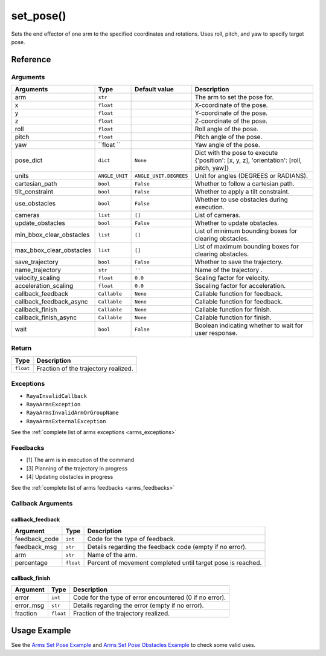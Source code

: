 ==============================
set_pose()
==============================

.. raw:: html

    <hr/>

Sets the end effector of one arm to the specified coordinates and
rotations. Uses roll, pitch, and yaw to specify target pose.

Reference
============

Arguments
----------

========================== ================ ======================== ========================================================================================== 
Arguments                  Type             Default value            Description                                                                               
========================== ================ ======================== ========================================================================================== 
arm                        ``str``                                   The arm to set the pose for.                                                              
x                          ``float``                                 X-coordinate of the pose.                                                                 
y                          ``float``                                 Y-coordinate of the pose.                                                                 
z                          ``float``                                 Z-coordinate of the pose.                                                                 
roll                       ``float``                                 Roll angle of the pose.                                                                   
pitch                      ``float``                                 Pitch angle of the pose.                                                                  
yaw                        ``float ``                                Yaw angle of the pose.                                                                    
pose_dict                  ``dict``         ``None``                 Dict with the pose to execute {'position': [x, y, z], 'orientation': [roll, pitch, yaw]}  
units                      ``ANGLE_UNIT``   ``ANGLE_UNIT.DEGREES``   Unit for angles (DEGREES or RADIANS).                                                     
cartesian_path             ``bool``         ``False``                Whether to follow a cartesian path.                                                       
tilt_constraint            ``bool``         ``False``                Whether to apply a tilt constraint.                                                       
use_obstacles              ``bool``         ``False``                Whether to use obstacles during execution.                                                
cameras                    ``list``         ``[]``                   List of cameras.                                                                          
update_obstacles           ``bool``         ``False``                Whether to update obstacles.                                                              
min_bbox_clear_obstacles   ``list``         ``[]``                   List of minimum bounding boxes for clearing obstacles.                                    
max_bbox_clear_obstacles   ``list``         ``[]``                   List of maximum bounding boxes for clearing obstacles.                                    
save_trajectory            ``bool``         ``False``                Whether to save the trajectory.                                                           
name_trajectory            ``str``          ``''``                   Name of the trajectory .                                                                  
velocity_scaling           ``float``        ``0.0``                  Scaling factor for velocity.                                                              
acceleration_scaling       ``float``        ``0.0``                  Sscaling factor for acceleration.                                                         
callback_feedback          ``Callable``     ``None``                 Callable function for feedback.                                                           
callback_feedback_async    ``Callable``     ``None``                 Callable function for feedback.                                                           
callback_finish            ``Callable``     ``None``                 Callable function for finish.                                                             
callback_finish_async      ``Callable``     ``None``                 Callable function for finish.                                                             
wait                       ``bool``         ``False``                Boolean indicating whether to wait for user response.                                    
========================== ================ ======================== ========================================================================================== 

Return
-----------

========= ====================================
Type      Description
========= ====================================
``float`` Fraction of the trajectory realized.
========= ====================================

Exceptions
------------

-  ``RayaInvalidCallback``
-  ``RayaArmsException``
-  ``RayaArmsInvalidArmOrGroupName``
-  ``RayaArmsExternalException``

See the :ref:`complete list of arms exceptions <arms_exceptions>`

Feedbacks
------------

-  [1] The arm is in execution of the command
-  [3] Planning of the trajectory in progress
-  [4] Updating obstacles in progress

See the :ref:`complete list of arms feedbacks <arms_feedbacks>`

Callback Arguments
--------------------

callback_feedback
^^^^^^^^^^^^^^^^^

+-----------------------+-----------------------+-----------------------+
| Argument              | Type                  | Description           |
+=======================+=======================+=======================+
| feedback_code         | ``int``               | Code for the type of  |
|                       |                       | feedback.             |
+-----------------------+-----------------------+-----------------------+
| feedback_msg          | ``str``               | Details regarding the |
|                       |                       | feedback code (empty  |
|                       |                       | if no error).         |
+-----------------------+-----------------------+-----------------------+
| arm                   | ``str``               | Name of the arm.      |
+-----------------------+-----------------------+-----------------------+
| percentage            | ``float``             | Percent of movement   |
|                       |                       | completed until       |
|                       |                       | target pose is        |
|                       |                       | reached.              |
+-----------------------+-----------------------+-----------------------+

callback_finish
^^^^^^^^^^^^^^^

+-----------+-----------+--------------------------------------------+
| Argument  | Type      | Description                                |
+===========+===========+============================================+
| error     | ``int``   | Code for the type of error encountered (0  |
|           |           | if no error).                              |
+-----------+-----------+--------------------------------------------+
| error_msg | ``str``   | Details regarding the error (empty if no   |
|           |           | error).                                    |
+-----------+-----------+--------------------------------------------+
| fraction  | ``float`` | Fraction of the trajectory realized.       |
+-----------+-----------+--------------------------------------------+

Usage Example
================

See the `Arms Set Pose Example <https://github.com/Unlimited-Robotics/pyraya_examples/tree/main/arms_set_pose>`__ and `Arms Set
Pose Obstacles Example <https://github.com/Unlimited-Robotics/pyraya_examples/tree/main/arms_set_pose_obstacles>`__ to check
some valid uses.
